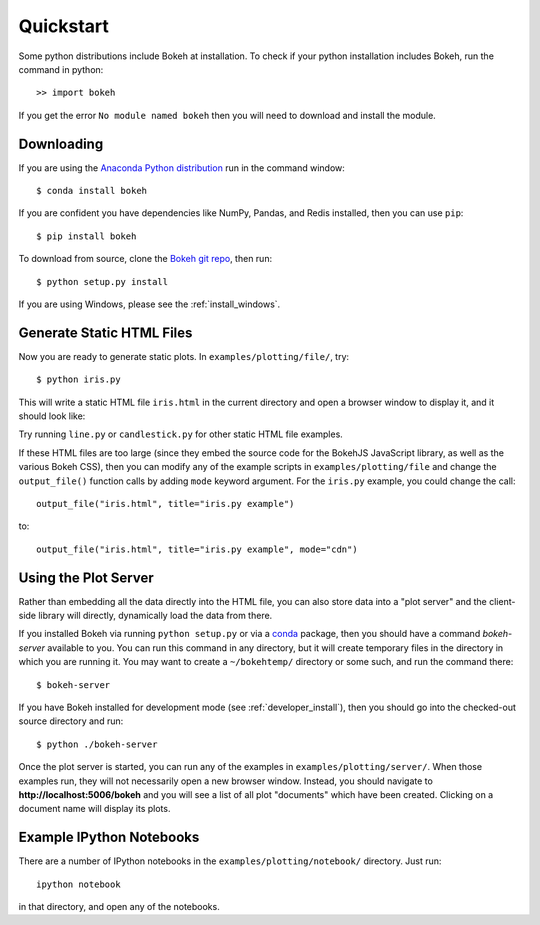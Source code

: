 .. _quickstart:

##########
Quickstart
##########

Some python distributions include Bokeh at installation.  To check if 
your python installation includes Bokeh, run the command in python::

    >> import bokeh
    
If you get the error ``No module named bokeh`` then you will need to download and 
install the module.

Downloading
-----------

If you are using the `Anaconda Python distribution <http://continuum.io/anaconda>`_ run in the command window::

    $ conda install bokeh

If you are confident you have dependencies like NumPy, Pandas, and Redis installed,
then you can use ``pip``::

    $ pip install bokeh

To download from source, clone the `Bokeh git repo <https://github.com/ContinuumIO/bokeh>`_,
then run::

    $ python setup.py install

If you are using Windows, please see the
:ref:`install_windows`.


Generate Static HTML Files
--------------------------

Now you are ready to generate static plots. In ``examples/plotting/file/``, try::

    $ python iris.py

This will write a static HTML file ``iris.html`` in the current directory and
open a browser window to display it, and it should look like:

.. image:: /_images/iris.png

Try running ``line.py`` or ``candlestick.py`` for other static HTML file examples.

If these HTML files are too large (since they embed the source code for
the BokehJS JavaScript library, as well as the various Bokeh CSS), then you
can modify any of the example scripts in ``examples/plotting/file`` and change
the ``output_file()`` function calls by adding ``mode`` keyword argument.
For the ``iris.py`` example, you could change the call::

    output_file("iris.html", title="iris.py example")

to::

    output_file("iris.html", title="iris.py example", mode="cdn")

Using the Plot Server
---------------------

Rather than embedding all the data directly into the HTML file, you can also
store data into a "plot server" and the client-side library will directly,
dynamically load the data from there.

If you installed Bokeh via running ``python setup.py`` or via a
`conda <http://docs.continuum.io/conda/intro.html>`_ package, then you should
have a command `bokeh-server` available to you.  You can run this command in
any directory, but it will create temporary files in the directory in which
you are running it.  You may want to create a ``~/bokehtemp/`` directory or
some such, and run the command there::

    $ bokeh-server

If you have Bokeh installed for development mode (see :ref:`developer_install`),
then you should go into the checked-out source directory and run::

    $ python ./bokeh-server

Once the plot server is started, you can run any of the examples in
``examples/plotting/server/``.  When those examples run, they will not
necessarily open a new browser window.  Instead, you should navigate to
**http://localhost:5006/bokeh** and you will see a list of all plot "documents"
which have been created.  Clicking on a document name will display its
plots.


Example IPython Notebooks
-------------------------

There are a number of IPython notebooks in the ``examples/plotting/notebook/``
directory.  Just run::

    ipython notebook

in that directory, and open any of the notebooks.
